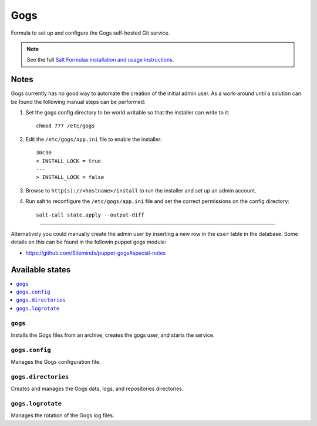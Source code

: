 ====
Gogs
====

Formula to set up and configure the Gogs self-hosted Git service.

.. note::

    See the full `Salt Formulas installation and usage instructions
    <http://docs.saltstack.com/en/latest/topics/development/conventions/formulas.html>`_.

Notes
=====

Gogs currently has no good way to automate the creation of the initial admin
user. As a work-around until a solution can be found the following manual steps
can be performed:

#) Set the gogs config directory to be world writable so that the installer can
   write to it::

    chmod 777 /etc/gogs

#) Edit the ``/etc/gogs/app.ini`` file to enable the installer::

    30c30
    < INSTALL_LOCK = true
    ---
    > INSTALL_LOCK = false


#) Browse to ``http(s)://<hostname>/install`` to run the installer and set up
   an admin account.

#) Run salt to reconfigure the ``/etc/gogs/app.ini`` file and set the correct
   permissions on the config directory::

     salt-call state.apply --output-diff

----

Alternatively you could manually create the admin user by inserting a new row
in the ``user`` table in the database. Some details on this can be found in the
followin puppet gogs module:

* https://github.com/Siteminds/puppet-gogs#special-notes


Available states
================

.. contents::
    :local:

``gogs``
--------

Installs the Gogs files from an archive, creates the gogs user, and starts the
service.

``gogs.config``
---------------

Manages the Gogs configuration file.

``gogs.directories``
--------------------

Creates and manages the Gogs data, logs, and repositories directories.

``gogs.logrotate``
------------------

Manages the rotation of the Gogs log files.
